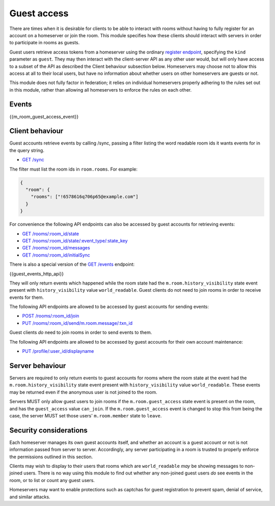 Guest access
============

.. _module:guest-access:

There are times when it is desirable for clients to be able to interact with
rooms without having to fully register for an account on a homeserver or join
the room. This module specifies how these clients should interact with servers
in order to participate in rooms as guests.

Guest users retrieve access tokens from a homeserver using the ordinary
`register endpoint <#post-matrix-client-%CLIENT_MAJOR_VERSION%-register>`_, specifying
the ``kind`` parameter as ``guest``. They may then interact with the
client-server API as any other user would, but will only have access to a subset
of the API as described the Client behaviour subsection below.
Homeservers may choose not to allow this access at all to their local users, but
have no information about whether users on other homeservers are guests or not.

This module does not fully factor in federation; it relies on individual
homeservers properly adhering to the rules set out in this module, rather than
allowing all homeservers to enforce the rules on each other.

Events
------
{{m_room_guest_access_event}}

Client behaviour
----------------

Guest accounts retrieve events by calling /sync, passing a filter listing
the word readable room ids it wants events for in the query string.

* `GET /sync <#get-matrix-client-%CLIENT_MAJOR_VERSION%-sync>`_

The filter must list the room ids in ``room.rooms``. For example:

.. code:: json

    {
      "room": {
        "rooms": ["!6578616q706p65@example.com"]
      }
    }

For convenience the following API endpoints can also be accessed by guest accounts for
retrieving events:

* `GET /rooms/:room_id/state <#get-matrix-client-%CLIENT_MAJOR_VERSION%-rooms-roomid-state>`_
* `GET /rooms/:room_id/state/:event_type/:state_key <#get-matrix-client-%CLIENT_MAJOR_VERSION%-rooms-roomid-state-eventtype-statekey>`_
* `GET /rooms/:room_id/messages <#get-matrix-client-%CLIENT_MAJOR_VERSION%-rooms-roomid-messages>`_
* `GET /rooms/:room_id/initialSync <#get-matrix-client-%CLIENT_MAJOR_VERSION%-rooms-roomid-initialsync>`_

There is also a special version of the
`GET /events <#get-matrix-client-%CLIENT_MAJOR_VERSION%-events>`_ endpoint:

{{guest_events_http_api}}

They will only return events which happened while the room state had the
``m.room.history_visibility`` state event present with ``history_visibility``
value ``world_readable``. Guest clients do not need to join rooms in order to
receive events for them.

The following API endpoints are allowed to be accessed by guest accounts for
sending events:

* `POST /rooms/:room_id/join <#post-matrix-client-%CLIENT_MAJOR_VERSION%-rooms-roomid-join>`_
* `PUT /rooms/:room_id/send/m.room.message/:txn_id <#put-matrix-client-%CLIENT_MAJOR_VERSION%-rooms-roomid-send-eventtype-txnid>`_

Guest clients *do* need to join rooms in order to send events to them.

The following API endpoints are allowed to be accessed by guest accounts for
their own account maintenance:

* `PUT /profile/:user_id/displayname <#put-matrix-client-%CLIENT_MAJOR_VERSION%-profile-userid-displayname>`_

Server behaviour
----------------
Servers are required to only return events to guest accounts for rooms where
the room state at the event had the  ``m.room.history_visibility`` state event
present with ``history_visibility`` value ``world_readable``. These events may
be returned even if the anonymous user is not joined to the room.

Servers MUST only allow guest users to join rooms if the ``m.room.guest_access``
state event is present on the room, and has the ``guest_access`` value
``can_join``. If the ``m.room.guest_access`` event is changed to stop this from
being the case, the server MUST set those users' ``m.room.member`` state to
``leave``.

Security considerations
-----------------------
Each homeserver manages its own guest accounts itself, and whether an account
is a guest account or not is not information passed from server to server.
Accordingly, any server participating in a room is trusted to properly enforce
the permissions outlined in this section.

Clients may wish to display to their users that rooms which are
``world_readable`` *may* be showing messages to non-joined users. There is no
way using this module to find out whether any non-joined guest users *do* see
events in the room, or to list or count any guest users.

Homeservers may want to enable protections such as captchas for guest
registration to prevent spam, denial of service, and similar attacks.

